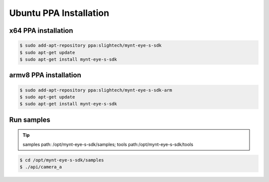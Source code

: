 .. _sdk_install_ubuntu_ppa:

Ubuntu PPA Installation
============================

.. only:: html

  =============== =============== ===============
  Ubuntu 14.04    Ubuntu 16.04    Ubuntu 18.04
  =============== =============== ===============
  |build_passing| |build_passing| |build_passing|
  =============== =============== ===============

  .. |build_passing| image:: https://img.shields.io/badge/build-passing-brightgreen.svg?style=flat

.. only:: latex

  =============== =============== ===============
  Ubuntu 14.04    Ubuntu 16.04    Ubuntu 18.04
  =============== =============== ===============
  ✓               ✓               ✓
  =============== =============== ===============

x64 PPA installation
--------------------

.. code-block:: bash

  $ sudo add-apt-repository ppa:slightech/mynt-eye-s-sdk
  $ sudo apt-get update
  $ sudo apt-get install mynt-eye-s-sdk

armv8 PPA installation
-----------------------

.. code-block:: bash

  $ sudo add-apt-repository ppa:slightech/mynt-eye-s-sdk-arm
  $ sudo apt-get update
  $ sudo apt-get install mynt-eye-s-sdk

Run samples
------------

.. tip::

  samples path: /opt/mynt-eye-s-sdk/samples; tools path:/opt/mynt-eye-s-sdk/tools

.. code-block:: bash

  $ cd /opt/mynt-eye-s-sdk/samples
  $ ./api/camera_a